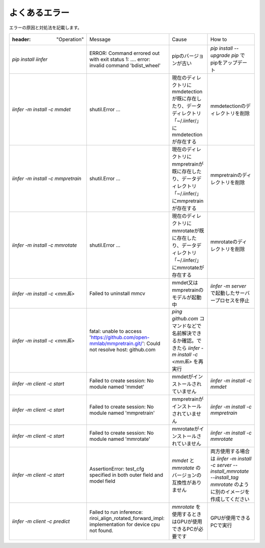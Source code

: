 .. -*- coding: utf-8 -*-

******************
よくあるエラー
******************

エラーの原因と対処法を記載します。

.. csv-table::

    :header: "Operation","Message","Cause","How to"
    "`pip install iinfer` ","ERROR: Command errored out with exit status 1: ....  error: invalid command 'bdist_wheel' ","pipのバージョンが古い","`pip install --upgrade pip` でpipをアップデート"
    "`iinfer -m install -c mmdet` ","shutil.Error ...","現在のディレクトリにmmdetectionが既に存在したり、データディレクトリ「~/.iinfer/」にmmdetectionが存在する","mmdetectionのディレクトリを削除"
    "`iinfer -m install -c mmpretrain` ","shutil.Error ...","現在のディレクトリにmmpretrainが既に存在したり、データディレクトリ「~/.iinfer/」にmmpretrainが存在する","mmpretrainのディレクトリを削除"
    "`iinfer -m install -c mmrotate` ","shutil.Error ...","現在のディレクトリにmmrotateが既に存在したり、データディレクトリ「~/.iinfer/」にmmrotateが存在する","mmrotateのディレクトリを削除"
    "`iinfer -m install -c <mm系>` ","Failed to uninstall mmcv","mmdet又はmmpretrainのモデルが起動中","`iinfer -m server` で起動したサーバープロセスを停止"
    "`iinfer -m install -c <mm系>` ","fatal: unable to access 'https://github.com/open-mmlab/mmpretrain.git/': Could not resolve host: github.com","`ping github.com` コマンドなどで名前解決できるか確認。できたら `iinfer -m install -c <mm系>` を再実行"
    "`iinfer -m client -c start` ","Failed to create session: No module named 'mmdet'","mmdetがインストールされていません","`iinfer -m install -c mmdet` "
    "`iinfer -m client -c start` ","Failed to create session: No module named 'mmpretrain'","mmpretrainがインストールされていません","`iinfer -m install -c mmpretrain` "
    "`iinfer -m client -c start` ","Failed to create session: No module named 'mmrotate'","mmrotateがインストールされていません","`iinfer -m install -c mmrotate` "
    "`iinfer -m client -c start` ","AssertionError: test_cfg specified in both outer field and model field","`mmdet` と `mmrotate` のバージョンの互換性がありません","両方使用する場合は `iinfer -m install -c server --install_mmrotate --install_tag mmrotate` のように別のイメージを作成してください"
    "`iinfer -m client -c predict` ","Failed to run inference: riroi_align_rotated_forward_impl: implementation for device cpu not found.","`mmrotate` を使用するときはGPUが使用できるPCが必要です","GPUが使用できるPCで実行"


